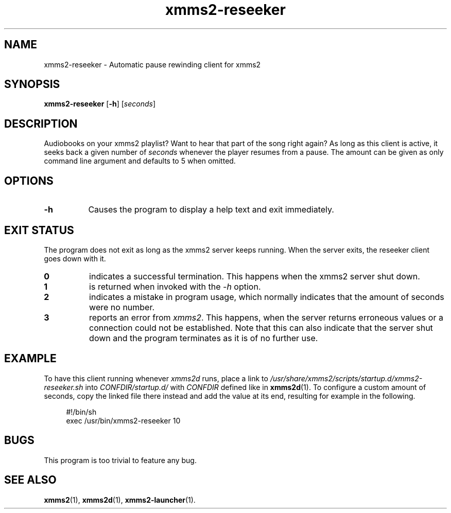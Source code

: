 .TH xmms2-reseeker 1 2014-06-27 XMMS2 General Commands Manual
.SH NAME
xmms2-reseeker \- Automatic pause rewinding client for xmms2
.SH SYNOPSIS
.B xmms2-reseeker
.RB [ \-h ]
.RI [ seconds ]
.SH DESCRIPTION
Audiobooks on your xmms2 playlist? Want to hear that part of the song right again? As long as this client is active, it seeks back a given number of
.I seconds
whenever the player resumes from a pause. The amount can be given as only command line argument and defaults to 5 when omitted.
.SH OPTIONS
.TP 8
.B -h
Causes the program to display a help text and exit immediately.
.SH EXIT STATUS
The program does not exit as long as the xmms2 server keeps running. When the server exits, the reseeker client goes down with it.
.TP 8
.B 0
indicates a successful termination. This happens when the xmms2 server shut down.
.TP 8
.B 1
is returned when invoked with the
.I \-h
option.
.TP 8
.B 2
indicates a mistake in program usage, which normally indicates that the amount of seconds were no number.
.TP 8
.B 3
reports an error from
.IR  xmms2 .
This happens, when the server returns erroneous values or a connection could not be established. Note that this can also indicate that the server shut down and the program terminates as it is of no further use.
.SH EXAMPLE
To have this client running whenever
.I xmms2d
runs, place a link to
.I /usr/share/xmms2/scripts/startup.d/xmms2-reseeker.sh
into
.I CONFDIR/startup.d/
with
.I CONFDIR
defined like in
.BR xmms2d (1).
To configure a custom amount of seconds, copy the linked file there instead and add the value at its end, resulting for example in the following.
.sp
.RS 4
.nf
#!/bin/sh
exec /usr/bin/xmms2-reseeker 10
.fi
.SH BUGS
This program is too trivial to feature any bug.
.SH SEE ALSO
.BR xmms2 (1),
.BR xmms2d (1),
.BR xmms2-launcher (1).
